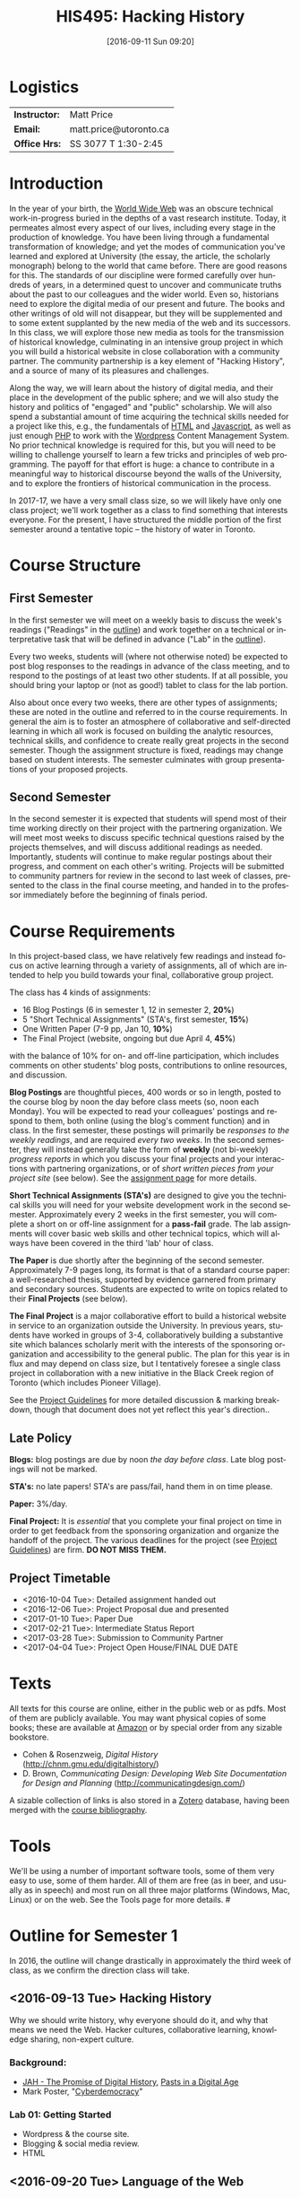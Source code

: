 #+POSTID: 4
#+DATE: [2016-09-11 Sun 09:20]
#+TODO: ACTION TENTATIVE | DONE FINAL
# #+INCLUDE: "~/src/orgpaper/default_packages.org"
# #+AUTHOR:    University of Toronto
# #+EMAIL:     matt.price@utoronto.ca
#+TITLE:   HIS495: Hacking History 
#+STARTUP: customtime
#+DESCRIPTION: 
#+KEYWORDS: 
#+LANGUAGE:  en
#+OPTIONS: toc:1 H:3 num:nil todo:nil pri:nil tags:nil ^:nil TeX:nil 
# #+OPTIONS:   H:3 num:nil toc:nil  @:t ::t |:t ^:t -:t f:t *:t <:t
# #+OPTIONS:   TeX:t LaTeX:nil skip:nil d:nil todo:t pri:nil tags:not-in-toc
# #+INFOJS_OPT: view:nil toc:3 ltoc:t mouse:underline buttons:0 path:http://orgmode.org/org-info.js
# #+EXPORT_SELECT_TAGS: export
# #+EXPORT_EXCLUDE_TAGS: noexport
# #+LINK_UP:   
# #+LINK_HOME: 
# #+ODT_STYLES_FILE: "/home/matt/.emacs.d/odt-syllabus-export.odt"
#+TEMPLATE: 
#+CATEGORY: 


* Logistics

| *Instructor:* | Matt Price             |
| *Email:*      | matt.price@utoronto.ca |
| *Office Hrs:* | SS 3077 T 1:30-2:45    |

* Introduction 

#+ATTR_HTML: :class org-upload
[[file:Images/matt_on_desk_for_web.jpg]]
In the year of your birth, the [[http://en.wikipedia.org/wiki/History_of_the_World_Wide_Web#1979.E2.80.931991:_Development_of_the_World_Wide_Web][World Wide Web]] was an obscure technical work-in-progress buried in the depths of a vast research institute.  Today, it permeates almost every aspect of our lives, including every stage in the production of knowledge.  You have been living through a fundamental transformation of knowledge; and yet the modes of communication you've learned and explored at University (the essay, the article, the scholarly monograph) belong to the world that came before.  There are good reasons for this.  The standards of our discipline were formed carefully over hundreds of years, in a determined quest to uncover and communicate truths about the past to our colleagues and the wider world.  Even so, historians need to explore the digital media of our present and future.  The books and other writings of old will not disappear, but they will be supplemented and to some extent supplanted by the new media of the web and its successors.  In this class, we will explore those new media as tools for the transmission of historical knowledge, culminating in an intensive group project in which you will build a historical website in close collaboration with a community partner.  The community partnership is a key element of "Hacking History", and a source of many of its pleasures and challenges.  

Along the way, we will learn about the history of digital media, and their place in the development of the public sphere; and we will also study the history and politics of "engaged" and "public" scholarship.  We will also spend a substantial amount of time acquiring the technical skills needed for a project like this, e.g., the fundamentals of [[http://en.wikipedia.org/wiki/HTML][HTML]] and [[http://www.codecademy.com/tracks/javascript][Javascript]], as well as just enough [[http://ca.php.net/tut.php][PHP]] to work with the [[http://www.wordpress.org][Wordpress]] Content Management System.  No prior technical knowledge is required for this, but you will need to be willing to challenge yourself to learn a few tricks and principles of web programming.  The payoff for that effort is huge: a chance to contribute in a meaningful way to historical discourse beyond the walls of the University, and to explore the frontiers of historical communication in the process.  

In 2017-17, we have a very small class size, so we will likely have only one class project; we'll work together as a class to find something that interests everyone. For the present, I have structured the middle portion of the first semester around a tentative topic -- the history of water in Toronto.  
* Course Structure
** First Semester
In the first semester we will meet on a weekly basis to discuss the week's readings ("Readings" in the [[outline1][outline]]) and work together on a technical or interpretative task that will be defined in advance ("Lab" in the [[outline1][outline]]).  

Every two weeks, students will (where not otherwise noted) be expected to post blog responses to the readings in advance of the class meeting, and to respond to the postings of at least two other students.  If at all possible, you should bring your laptop or (not as good!) tablet to class for the lab portion.  

Also about once every two weeks, there are other types of assignments; these are noted in the outline and referred to in the course requirements.  In general the aim is to foster an atmosphere of collaborative and self-directed learning in which all work is focused on building the analytic resources, technical skills, and confidence to create really great projects in the second semester.  Though the assignment structure is fixed, readings may change based on student interests. The semester culminates with group presentations of your proposed projects.  

** Second Semester
In the second semester it is expected that students will spend most of their time working directly on their project with the partnering organization.  We will meet most weeks to discuss specific technical questions raised by the projects themselves, and will discuss additional readings as needed.  Importantly, students will continue to make regular postings about their progress, and comment on each other's writing.  Projects will be submitted to community partners for review in the second to last week of classes, presented to the class in the final course meeting, and handed in to the professor immediately before the beginning of finals period.  
* Course Requirements
# <<Course Requirements>>
In this project-based class, we have relatively few readings and instead focus on active learning through a variety of assignments, all of which are intended to help you build towards your final, collaborative group project.  

The class has 4 kinds of assignments:
- 16 Blog Postings   (6 in semester 1, 12 in semester 2, *20%*) 
- 5 "Short Technical Assignments"   (STA's, first semester, *15%*)
- One Written Paper  (7-9 pp, Jan 10, *10%*)
- The Final Project  (website, ongoing but due April 4, *45%*)
with the balance of 10% for on- and off-line participation, which includes comments on other students' blog posts, contributions to online resources, and discussion.

*Blog Postings* are thoughtful pieces, 400 words or so in length, posted to the course blog by noon the day before class meets (so, noon each Monday).  You will be expected to read your colleagues' postings and respond to them, both online (using the blog's comment function) and in class.  In the first semester, these postings will primarily be /responses to the weekly readings/, and are required /every two weeks/.  In the second semester, they will instead generally take the form of *weekly* (not bi-weekly) /progress reports/ in which you discuss your final projects and your interactions with partnering organizations, or of /short written pieces from your project site/ (see below). See the [[http://2015.hackinghistory.ca/assignments/the-course-blog/][assignment page]] for more details. 

*Short Technical Assignments (STA's)* are designed to give you the technical skills you will need for your website development work in the second semester.  Approximately every 2 weeks in the first semester, you will complete a short on or off-line assignment for a *pass-fail* grade.  The lab assignments will cover basic web skills and other technical topics, which will always have been covered in the third 'lab' hour of class. 

*The Paper* is due shortly after the beginning of the second semester.  Approximately 7-9 pages long, its format is that of a standard course paper:  a well-researched thesis, supported by evidence garnered from primary and secondary sources.  Students are expected to write on topics related to their *Final Projects* (see below).  

*The Final Project* is a major collaborative effort to build a historical website in service to an organization outside the University. In previous years, students have worked in groups of 3-4, collaboratively building a substantive site which balances scholarly merit with the interests of the sponsoring organization and accessibility to the general public. The plan for this year is in flux and may depend on class size, but I tentatively foresee a single class project in collaboration with a new initiative in the Black Creek region of Toronto (which includes Pioneer Village).  

See the [[http://www.hackinghistory.ca/assignments/class-project-overview/][Project Guidelines]] for more detailed discussion & marking breakdown, though that document does not yet reflect this year's direction..  
** Late Policy
*Blogs:* blog postings are due by noon /the day before class/. Late blog postings will not be marked.

*STA's:* no late papers! STA's are pass/fail, hand them in on time please.  

*Paper:* 3%/day.

*Final Project:* It is /essential/ that you complete your final project on time in order to get feedback from the sponsoring organization and organize the handoff of the project. The various deadlines for the project (see [[./ProjectGuidelines.org][Project Guidelines]]) are firm.  *DO NOT MISS THEM.* 

# <<texts>>
** Project Timetable
- <2016-10-04 Tue>: Detailed assignment handed out 
- <2016-12-06 Tue>: Project Proposal due and presented
- <2017-01-10 Tue>: Paper Due 
- <2017-02-21 Tue>: Intermediate Status Report
- <2017-03-28 Tue>: Submission to Community Partner
- <2017-04-04 Tue>: Project Open House/FINAL DUE DATE

* Texts
All texts for this course are online, either in the public web or as pdfs.  Most of them are publicly available. You may want physical copies of some books;  these are available at [[http://www.amazon.ca][Amazon]] or by special order from any sizable bookstore. 
- Cohen & Rosenzweig, /Digital History/ (http://chnm.gmu.edu/digitalhistory/)
- D. Brown, /Communicating Design: Developing Web Site Documentation for Design and Planning/ (http://communicatingdesign.com/)
A sizable collection of links is also stored in a [[http://www.zotero.org][Zotero]] database, having been merged with the [[https://www.zotero.org/groups/25659/][course bibliography]].
* Tools
We'll be using a number of important software tools, some of them very easy to use, some of them harder.  All of them are free (as in beer, and usually as in speech) and most run on all three major platforms (Windows, Mac, Linux) or on the web.  See the Tools page for more details.
#<<outline1>>
* Outline for Semester 1
In 2016, the outline will change drastically in approximately the third week of class, as we confirm the direction class will take.  
** <2016-09-13 Tue> Hacking History
#+ATTR_HTML: :class org-upload
[[file:Images/wpid-future-history-small.jpg]]
Why we should write history, why everyone should do it, and why that means we need the Web.  Hacker cultures, collaborative learning, knowledge sharing, non-expert culture.  
*** Background: 
- [[http://www.journalofamericanhistory.org/issues/952/interchange/index.html][JAH - The Promise of Digital History]], [[http://writinghistory.trincoll.edu/revisioning/tanaka-2012-spring/][Pasts in a Digital Age]]
- Mark Poster, "[[http://www.hnet.uci.edu/mposter/writings/democ.html][Cyberdemocracy]]" 
*** Lab 01: Getting Started
- Wordpress & the course site.  
- Blogging & social media review.
- HTML
** <2016-09-20 Tue> Language of the Web
#+ATTR_HTML: :class org-upload
[[file:Images/wpid-Bush-Memex-lg1.jpg]]
The Web is written in a language called HTML, with some help from other lanugages called CSS and Javascript. The nonlinear and interactive properties of these languages afford new possibilities for storytelling. We explore how the Internet works, and what that means for historical narrative.
*** Readings
- Vannevar Bush, "[[http://www.theatlantic.com/magazine/archive/1969/12/as-we-may-think/3881/][As We May Think]]"
- Tim Berners-Lee, /Weaving the Web/ [[file:readings/berners-lee-weaving-web.pdf][Ch. 2,4]].  
- Edward L. Ayers, "[[http://www.vcdh.virginia.edu/Ayers.OAH.html][History in Hypertext]]"
- Rus Shuler, "[[http://www.theshulers.com/whitepapers/internet_whitepaper/index.html][How Does the Internet Work?]]
*** Lab 02: Understanding HTML
*Resources:* [[http://jsbin.com/#html,live][JSBin online HTML/Javascript editor]]; [[http://codeacademy.net][codeacademy courses]]; [[http://en.wikipedia.org/wiki/HTML][on Wikipedia]]; [[http://www.w3.org/MarkUp/Guide/][w3 guide]]; also cf. Zotero Bibliography

** <2016-09-27 Tue> The Crowd and the Public
#+ATTR_HTML: :class org-upload
[[file:Images/220px-Wikipedia_Logo_1.0.png]]
The new kinds of collaboration that the web makes possible, and the intellectual challenges they create.
*** Readings:
- R. Rosenzweig, "[[http://chnm.gmu.edu/essays-on-history-new-media/essays/?essayid=42][Can History be Open Source?]]"
- Aaron Swartz, "[[http://www.aaronsw.com/weblog/whowriteswikipedia][Who Writes Wikipedia]]"
- Owens, Trevor. [[http://onlinelibrary.wiley.com.myaccess.library.utoronto.ca/doi/10.1111/cura.12012/abstract?systemMessage=Wiley+Online+Library+will+be+disrupted+on+31+August+from+10:00-12:00+BST+(05:00-07:00+EDT)+for+essential+maintenance][Digital Cultural Heritage and the Crowd]].” /Curator: The Museum Journal/ 56, no. 1 (2013): 121–130.
- Filene, Benjamin. “[[http://www.jstor.org.myaccess.library.utoronto.ca/stable/10.1525/tph.2012.34.1.11][Passionate Histories: ‘Outsider’ History-Makers and What They Teach Us]].” /The Public Historian/ 34, no. 1 (February 1, 2012): 11–33.
*** Further Reading:
- Corbett, Katharine T., and Howard S. (Dick) Miller. “[[http://www.jstor.org.myaccess.library.utoronto.ca/stable/10.1525/tph.2006.28.1.15?origin%3Dapi][A Shared Inquiry into Shared Inquiry]].” /The Public Historian/ 28, no. 1 (February 1, 2006): 15–38.
- Carr, Graham. [[http://muse.jhu.edu.myaccess.library.utoronto.ca/journals/canadian_historical_review/v086/86.2carr.pdf][Rules of Engagement: Public History and the Drama of Legitimation]].” The Canadian Historical Review 86, no. 2 (2005): 317–354.
- Madsen-Brooks, Leslie. “‘[[http://writinghistory.trincoll.edu/crowdsourcing/madsen-brooks-2012-sprin][I nevertheless am a historian’]].” Writing History in the Digital Age, March 12, 2012.
*** Lab 03: CSS and Web Styles
** <2016-10-04 Tue> Fresh Water in Canadian History
*In flux:* possible field trip to [[https://binational.net/2016/05/26/registration-inscription/][Great Lakes Public Forum]] opening session on [[https://binational.net/2016/05/26/glpf2016pfgl/#oct4m][State of the Lakes]].  To discuss in class!

More than many other places, Canada has been shaped by its relationship to freshwater lakes and rivers.
*** Readings
- Stéphane Castonguay, “The Production of Flood as Natural Catastrophe: Extreme Events and the Construction of Vulnerability in the Drainage Basin of the St. Francis River (Quebec), Mid-Nineteenth to Mid-Twentieth Century,” /Environmental History/ (2007) 12(4): 820-844
- Dagenais, "The Urbanization of Nature: Water Networks and Green spaces in Montreal 
*** Lab 04: Javascript Basics
** <2016-10-11 Tue> Before Toronto
Before there was a "Toronto", there was already a place by the shore, and people who inhabited it. 
*** Readings:
- Jon Johnson, ‘The Indigenous Environmental History of Toronto, “The Meeting Place”’ https://www.academia.edu/4949457/The_Indigenous_Environmental_History_of_Toronto_The_Meeting_Place
- First Story Toronto <https://firststoryblog.wordpress.com/>
*** Lab 05: Introducing Github

** ACTION <2016-10-18 Tue> Toronto and the Great Lakes
- Urban Explorations: Environmental Histories of the Toronto Region (Hamilton, ON: L.R. Wilson Institute for Canadian History, 2013), selections TBA.
- Bonnell, /Reclaiming the Don/, selections.
 - Ken Cruikshank and Nancy B. Bouchier, “Blighted Communities and Obnoxious Industries: Constructing Environmental Inequality on an Industrial Waterfront, Hamilton,Ontario, 1890-1960” 

** <2016-10-25 Tue> Spatial History
Thinking about the visual presentation of information, especially in map form
*** Readings
+ Knowles, A. K. “GIS and History.” [[file:readings/placing-history_ocr-rotated180.pdf][/Placing History: How Maps, Spatial Data, and GIS Are Changing Historical Scholarship/]]  (2008): 1–13.
+ Bondenhamer, David J. “History and GIS: Implications for the Discipline.” /Placing History: How Maps, Spatial Data, and GIS Are Changing Historical Scholarship/ (2008): 219-234.
+ Theibault, John. “[[http://writinghistory.trincoll.edu/evidence/theibault-2012-spring/][Visualizations and Historical Arguments]].” Writing History in the Digital Age, March 23, 2012. 
*** Lab 06: Spatial History with Google Maps
** TENTATIVE <2016-10-25 Tue> Canals and Hydropower
Two periods of major engineering projects transformed the traditional waterways of Eastern Canada: the canal projects of the early Nineteenth Century, and the hydroelectric dams of the mid-twentieth. 
*** ACTION Readings
- Caroline Desbiens, “Producing North and South: A Political Geography of Hydro Development in Quebec,” /Canadian Geographer/ 48, no. 2 (2004): 101-18.
- Bonnell, Jennifer Leigh. 2010. “Imagined Futures and Unintended Consequences: An Environmental History of Toronto’s Don River Valley.” Thesis. https://tspace.library.utoronto.ca/handle/1807/24690. Ch. 1, 7 plus ano other one.  

*** Lab 07: Getting Started with Wordpress
** NO CLASS 11/8 (break)
** COMMENT <2016-11-08 Tue> Utopian Toronto
There's a long history of imagining a more perfect Toronto. How does that project fit in to our objectives this year?
*** ACTION Readings
- UTOpia : Towards a New Toronto (Toronto: Coach House Books, 2005) Selections TBA
- TBA
*** Lab 09: From CSS to SASS!
** <2016-11-15 Tue> Oral History, and Working with Communities
#+ATTR_HTML: :class org-upload
[[file:Images/mike.jpeg]]
One remarkable possibility opened up by the web is abundant oral history.
*** Readings: 
- "The Voice of the Past", "What Makes Oral History Different" and "Learning to Listen in /The Oral History Reader/
- Graham, Shawn, Guy Masie, and Nadine Feuerherm. “[[http://writinghistory.trincoll.edu/public-history/graham-etal-2012-spring/][HeritageCrowd Project: A Case Study in Crowdourcing Public History]].” Writing History in the Digital Age, March 19, 2012. 
*** Lab 09: Art of the Interview
** <2016-11-22 Tue> Search and Filter (Information Abundance)
#+ATTR_HTML: :class org-upload
[[file:Images/info_overload.png]]
In the past, /access/ to information was one of the historian's most fundamental challenges.  today, it is more often a problem of /filtering/ information.  
*** Readings:
- Carr, Nicholas. “[[http://www.theatlantic.com/magazine/archive/2008/07/is-google-making-us-stupid/6868/][Is Google Making Us Stupid?]]” The Atlantic, August 2008. 
- William J Turkel, n.d. [[http://williamjturkel.net/2011/03/15/going-digital/.][Going Digital]]
- William J. Turkel, “[[http://williamjturkel.net/2011/03/02/research-24-7/.][Research 24/7]].”
- - Sharma, Patrick. "[[http://www.historians.org/perspectives/issues/2012/1204/Oral-History-Information-Abundance-and-Scarcity.cfm][Oral History, Policy History, and Information Abundance and Scarcity]]". /Perspectives on History/ April 2012
*** Lab 10: From CSS to SASS!
** <2016-11-29 Tue> Piracy, Plagiarism, Citation
#+ATTR_HTML: :class org-upload
[[file:Images/tpb.jpg]]
Ethical, Legal, and Technical Questions around Copyright
*** Readings
- Christopher M. Kelty “[[http://kelty.org/or/papers/KELTY-Contexts_of_invention-Final_prepub_2010.doc][Inventing Copyleft]],” in /Contexts of Invention/, ed. Mario Biagioli, Peter Jaszi, and Martha Woodmansee, Chicago: University of Chicago, 2010.
- Richard Stallman, "[[http://www.gnu.org/gnu/manifesto.html][The GNU Manifesto]]" and "[[http://www.gnu.org/philosophy/free-sw.html][The Free Software Definition]]"
- Creative Commons Licences: http://creativecommons.org/licenses/
- Dan Cohen, "[[http://www.dancohen.org/2009/05/12/idealism-and-pragmatism-in-the-free-culture-movement/][Idealism and Pragmatism in the Free Culture Movement]]"
*** Lab 11: SASS and the Foundation Framework
** <2016-12-06 Tue> Proposal Presentations
This is your chance to wow the class with your final proposals. Good luck!
*** No Readings!
*** Lab 12: Wordpress Templates (if we feel like it)
** COMMENT Designing Digital Projects
A crash course in website design
*** Readings
- Roy Rosenzweig and Dan Cohen, Chapter 2: "[[http://chnm.gmu.edu/digitalhistory/designing/][Designing for the History Web]]," in Digital History (2006).
- Dan Brown, /Communicating Design/  Ch. 2 (Personas) and 10 (Wireframes)
- Bill Buxton, /Sketching User Experiences/ (excerpts)
*** Lab: Design exercise (Personas & Wireframes)
*** Assignments: STA3 Due
** COMMENT Immersive History: Games & Simulations
*** Readings
- Kee, Kevin, Shawn Graham, Pat Dunae, John Lutz, Andrew Large, Michel Blondeau, and Mike Clare. “[[http://utpjournals.metapress.com/content/588030472qw20368/fulltext.pdf][Towards a Theory of Good History Through Gaming]].” /Canadian Historical Review/ 90, no. 2 (June 1, 2009): 303–326.
- Squire, Kurt, and Sasha Barab. “[[http://dl.acm.org/ft_gateway.cfm?id%3D1149188&type%3Dpdf&CFID%3D141869106&CFTOKEN%3D23125562][Replaying History: Engaging Urban Underserved Students in Learning World History Through Computer Simulation Games.]]” In Proceedings of the 6th International Conference on Learning Sciences, 505–512. ICLS  ’04.
- Kee, Kevin. “[[http://bf4dv7zn3u.search.serialssolutions.com.myaccess.library.utoronto.ca/?ctx_ver%3DZ39.88-2004&ctx_enc%3Dinfo%253Aofi%252Fenc%253AUTF-8&rfr_id%3Dinfo:sid/summon.serialssolutions.com&rft_val_fmt%3Dinfo:ofi/fmt:kev:mtx:journal&rft.genre%3Darticle&rft.atitle%3DComputerized%2BHistory%2BGames%253A%2BNarrative%2BOptions&rft.jtitle%3DSimulation%2B%2526%2BGaming&rft.au%3DKee%252C%2BKevin&rft.date%3D2011-08-01&rft.pub%3DSAGE%2BPUBLICATIONS%252C%2BINC&rft.issn%3D1046-8781&rft.volume%3D42&rft.issue%3D4&rft.spage%3D423&rft.epage%3D440&rft_id%3Dinfo:doi/10.1177%252F1046878108325441&rft.externalDBID%3Dn%252Fa&rft.externalDocID%3DEJ938650][Computerized History Games: Narrative Options]].” /Simulation & Gaming/ 42, no. 4 (August 1, 2011): 423–440.
*** Further Reading
- Kee and Rockwell, "[[http://gamestudies.org/1102/articles/geoffrey_rockwell_kevin_kee][The Leisure of Serious Games]]"
*** Lab: How Javascript Works in Wordpress
*** Assignments: STA4 Due


* 'Outline' for  Semester 2
In the second semester, we will meet mostly to discuss your progress on the project and to address specific issues you are encountering as you work.  You will be working pretty intensively on research, design, and writing/creating, so we will usually /not/ have class readings, except in cases where a background reading will obvously be of assistance to most of the class in addressing some issue.  The particular topics we take on will be defined by your needs, but some potential ones include:
- Designing digital Projects
- Immersive History (games & Simulations)
- Refining your project goals
- Social Media in a community website (Twitter, Facebook, Google Plus, etc)
- Data Capture and Metadata
- How Databases Work
- The Digital Divide: Design Implications
- Copyright Issues
- Accessibility
- Wordpress Content Types
- New HTML5 tags (canvas, audio/video, microformats)
- Video on the Web: HTML5 & dynamic events
- Semantic Web Technologies
- Audio Post-Processing
- Website look and Feel

** COMMENT dross                                                   :noexport:  
Our final meeting will be a Project Open House in which you share the final products of your labours with the class.

- More Toronto History
- Living Museums
- Responsive Design
- Wordpress Templates 


# /home/matt/Matt_headshots/Matt Price/matt_on_desk_for_web.jpg http://2014.hackinghistory.ca/wp-content/uploads/2014/09/wpid-matt_on_desk_for_web1.jpg
# ./ProjectGuidelines.html http://2014.hackinghistory.ca/wp-content/uploads/2014/09/wpid-ProjectGuidelines1.html

# /home/matt/Downloads/future-history-small.jpg http://2014.hackinghistory.ca/wp-content/uploads/2014/09/wpid-future-history-small.jpg
# /home/matt/Downloads/Bush-Memex-lg1.jpg http://2014.hackinghistory.ca/wp-content/uploads/2014/09/wpid-Bush-Memex-lg1.jpg
# readings/berners-lee-weaving-web.pdf http://2014.hackinghistory.ca/wp-content/uploads/2014/09/wpid-berners-lee-weaving-web.pdf
# Images/220px-Wikipedia_Logo_1.0.png http://2014.hackinghistory.ca/wp-content/uploads/2014/09/wpid-220px-Wikipedia_Logo_1.0.png
# Images/comhist.jpg http://2014.hackinghistory.ca/wp-content/uploads/2014/09/wpid-comhist.jpg
# Images/info_overload.png http://2014.hackinghistory.ca/wp-content/uploads/2014/09/wpid-info_overload.png
# Images/mike.jpeg http://2014.hackinghistory.ca/wp-content/uploads/2014/09/wpid-mike.jpeg
# Images/tpb.jpg http://2014.hackinghistory.ca/wp-content/uploads/2014/09/wpid-tpb.jpg
# ./Images/future-history-small.jpg http://2014.hackinghistory.ca/wp-content/uploads/2014/09/wpid-future-history-small1.jpg
# ./Images/Bush-Memex-lg1.jpg http://2014.hackinghistory.ca/wp-content/uploads/2014/09/wpid-Bush-Memex-lg11.jpg

# Images/future-history-small.jpg http://2014.hackinghistory.ca/wp-content/uploads/2014/09/wpid-future-history-small2.jpg
# Images/Bush-Memex-lg1.jpg http://2014.hackinghistory.ca/wp-content/uploads/2014/09/wpid-Bush-Memex-lg12.jpg
# Images/wpid-future-history-small.jpg http://2014.hackinghistory.ca/wp-content/uploads/2014/09/wpid13-wpid-future-history-small.jpg
# Images/wpid-Bush-Memex-lg1.jpg http://2014.hackinghistory.ca/wp-content/uploads/2014/09/wpid14-wpid-Bush-Memex-lg1.jpg

# Images/matt_on_desk_for_web.jpg http://2014.hackinghistory.ca/wp-content/uploads/2014/09/wpid-matt_on_desk_for_web2.jpg

# ./PartneringOrganizations.html http://2015.hackinghistory.ca/wp-content/uploads/2015/09/wpid-PartneringOrganizations.html

# readings/placing-history_ocr-rotated180.pdf http://2016.hackinghistory.ca/wp-content/uploads/2016/10/placing-history_ocr-rotated180.pdf
